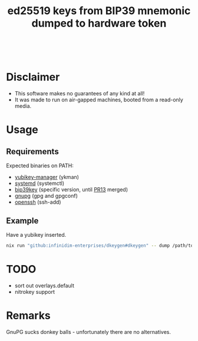 #+html: <a href="https://github.com/infinidim-enterprises/dkeygen/actions/workflows/release.yaml"><img src="https://img.shields.io/github/actions/workflow/status/infinidim-enterprises/dkeygen/release.yaml?event=push&logo=nixos&logoColor=white&label=Release"/></a>&nbsp;
#+html: <a href="https://github.com/infinidim-enterprises/dkeygen/issues"><img src="https://img.shields.io/github/issues/infinidim-enterprises/dkeygen"></a>&nbsp;
#+html: <a href="https://github.com/infinidim-enterprises/dkeygen"><img src="https://img.shields.io/github/repo-size/infinidim-enterprises/dkeygen"></a>&nbsp;
#+html: <a href="https://github.com/infinidim-enterprises/dkeygen/stargazers"><img src="https://img.shields.io/github/stars/infinidim-enterprises/dkeygen"></a>&nbsp;
#+title: ed25519 keys from BIP39 mnemonic dumped to hardware token

* Disclaimer
:PROPERTIES:
:ID:       650a0770-4133-4709-bf72-30fee53b1172
:END:
- This software makes no guarantees of any kind at all!
- It was made to run on air-gapped machines, booted from a read-only media.
* Usage
:PROPERTIES:
:ID:       4665a770-2464-41da-8d3d-b63ae34ad698
:END:
** Requirements
:PROPERTIES:
:ID:       c11f2e31-f71f-42f2-860a-94af1a8771e0
:END:
Expected binaries on PATH:
- [[https://github.com/Yubico/yubikey-manager][yubikey-manager]] (ykman)
- [[https://github.com/systemd/systemd][systemd]] (systemctl)
- [[https://github.com/voobscout/bip39key][bip39key]] (specific version, until [[https://github.com/jpdarago/bip39key/pull/13][PR13]] merged)
- [[https://gnupg.org][gnupg]] (gpg and gpgconf)
- [[https://www.openssh.com/][openssh]] (ssh-add)
** Example
:PROPERTIES:
:ID:       c3535df0-f1c7-4387-a106-9ada05000b9d
:END:
Have a yubikey inserted.
#+begin_src bash
nix run "github:infinidim-enterprises/dkeygen#dkeygen" -- dump /path/to/private/key.asc
#+end_src
* TODO
:PROPERTIES:
:ID:       43fc3bb0-cbe4-4a06-9287-a2509291df51
:END:
- sort out overlays.default
- nitrokey support
* Remarks
:PROPERTIES:
:ID:       d5da8ae9-de21-466a-a084-32b598fbc289
:END:
GnuPG sucks donkey balls - unfortunately there are no alternatives.

